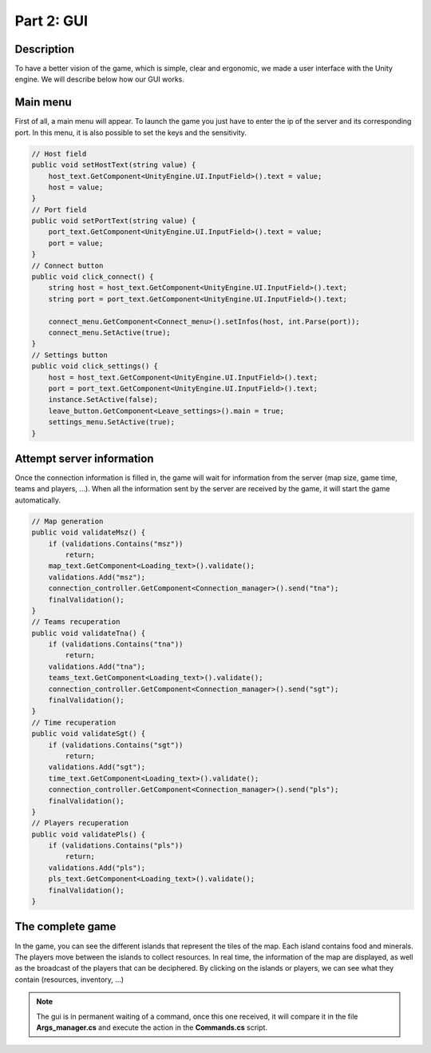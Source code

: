 ***********
Part 2: GUI
***********

Description
===========
To have a better vision of the game, which is simple, clear and ergonomic,
we made a user interface with the Unity engine.
We will describe below how our GUI works.

Main menu
=========
First of all, a main menu will appear.
To launch the game you just have to enter the ip of the server and its corresponding port.
In this menu, it is also possible to set the keys and the sensitivity.

.. image:: assets/gui_menu.png

.. code:: C#

    // Host field
    public void setHostText(string value) {
        host_text.GetComponent<UnityEngine.UI.InputField>().text = value;
        host = value;
    }
    // Port field
    public void setPortText(string value) {
        port_text.GetComponent<UnityEngine.UI.InputField>().text = value;
        port = value;
    }
    // Connect button
    public void click_connect() {
        string host = host_text.GetComponent<UnityEngine.UI.InputField>().text;
        string port = port_text.GetComponent<UnityEngine.UI.InputField>().text;

        connect_menu.GetComponent<Connect_menu>().setInfos(host, int.Parse(port));
        connect_menu.SetActive(true);
    }
    // Settings button
    public void click_settings() {
        host = host_text.GetComponent<UnityEngine.UI.InputField>().text;
        port = port_text.GetComponent<UnityEngine.UI.InputField>().text;
        instance.SetActive(false);
        leave_button.GetComponent<Leave_settings>().main = true;
        settings_menu.SetActive(true);
    }

Attempt server information
==========================
Once the connection information is filled in, the game will wait for information from the server (map size, game time, teams and players, ...).
When all the information sent by the server are received by the game, it will start the game automatically.

.. image:: assets/gui_loading.png

.. code:: C#

    // Map generation
    public void validateMsz() {
        if (validations.Contains("msz"))
            return;
        map_text.GetComponent<Loading_text>().validate();
        validations.Add("msz");
        connection_controller.GetComponent<Connection_manager>().send("tna");
        finalValidation();
    }
    // Teams recuperation
    public void validateTna() {
        if (validations.Contains("tna"))
            return;
        validations.Add("tna");
        teams_text.GetComponent<Loading_text>().validate();
        connection_controller.GetComponent<Connection_manager>().send("sgt");
        finalValidation();
    }
    // Time recuperation
    public void validateSgt() {
        if (validations.Contains("sgt"))
            return;
        validations.Add("sgt");
        time_text.GetComponent<Loading_text>().validate();
        connection_controller.GetComponent<Connection_manager>().send("pls");
        finalValidation();
    }
    // Players recuperation
    public void validatePls() {
        if (validations.Contains("pls"))
            return;
        validations.Add("pls");
        pls_text.GetComponent<Loading_text>().validate();
        finalValidation();
    }

The complete game
=================
In the game, you can see the different islands that represent the tiles of the map.
Each island contains food and minerals.
The players move between the islands to collect resources.
In real time, the information of the map are displayed, as well as the broadcast of the players that can be deciphered.
By clicking on the islands or players, we can see what they contain (resources, inventory, ...)

.. image:: assets/gui_game.png

.. note::

    The gui is in permanent waiting of a command,
    once this one received, it will compare it in the file **Args_manager.cs**
    and execute the action in the **Commands.cs** script.
